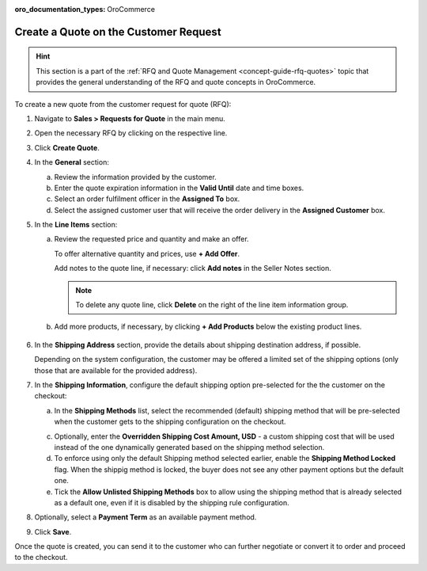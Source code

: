 :oro_documentation_types: OroCommerce

.. _quote--create-from-rfq:

Create a Quote on the Customer Request
======================================

.. begin_create_from_rqf

.. hint:: This section is a part of the :ref:`RFQ and Quote Management <concept-guide-rfq-quotes>` topic that provides the general understanding of the RFQ and quote concepts in OroCommerce.

To create a new quote from the customer request for quote (RFQ):

1. Navigate to **Sales > Requests for Quote** in the main menu.

2. Open the necessary RFQ by clicking on the respective line.

3. Click **Create Quote**.

   .. image New Quote > General

4. In the **General** section:

   a) Review the information provided by the customer.

   b) Enter the quote expiration information in the **Valid Until** date and time boxes.

   c) Select an order fulfilment officer in the **Assigned To** box.

   d) Select the assigned customer user that will receive the order delivery in the **Assigned Customer** box.

   .. image New Quote > Line Items (filled)

5. In the **Line Items** section:

   a) Review the requested price and quantity and make an offer.

      .. image Sample offer.

      To offer alternative quantity and prices, use **+ Add Offer**.

      .. image Add Offer

      Add notes to the quote line, if necessary: click **Add notes** in the Seller Notes section.

      .. image Notes

      .. note:: To delete any quote line, click **Delete** on the right of the line item information group.

      .. image Delete?

   b) Add more products, if necessary, by clicking **+ Add Products** below the existing product lines.

     .. image Add Product

6. In the **Shipping Address** section, provide the details about shipping destination address, if possible.

   .. image Shipping address

   Depending on the system configuration, the customer may be offered a limited set of the shipping options (only those that are available for the provided address).

   .. image Shipping Options.

7. In the **Shipping Information**, configure the default shipping option pre-selected for the the customer on the checkout:

   .. TODO For BB-7506, update the image above, and use the commented lines below:

   .. a) In the **Shipping Methods** list, tick the boxes next to the shipping methods that you would like the customer use for this order delivery.

   a) In the **Shipping Methods** list, select the recommended (default) shipping method that will be pre-selected when the customer gets to the shipping configuration on the checkout.

   .. .. note:: When none of the methods are selected, the customer can use any of the listed methods.

   .. .. note:: Once you change the existing settings, the previous configuration will be saved for your information in the previously Selected Shipping Method log above the list of the shipping methods.

   .. b) If necessary, select the preferred shipping method from the **Default Shipping Method** list. The customer will be able to change the option to any other available shipping method.

   c) Optionally, enter the **Overridden Shipping Cost Amount, USD** - a custom shipping cost that will be used instead of the one dynamically generated based on the shipping method selection.

   d) To enforce using only the default Shipping method selected earlier, enable the **Shipping Method Locked** flag. When the shippig method is locked, the buyer does not see any other payment options but the default one.

   e) Tick the **Allow Unlisted Shipping Methods** box to allow using the shipping method that is already selected as a default one, even if it is disabled by the shipping rule configuration.

8. Optionally, select a **Payment Term** as an available payment method.

9. Click **Save**.

Once the quote is created, you can send it to the customer who can further negotiate or convert it to order and proceed to the checkout.